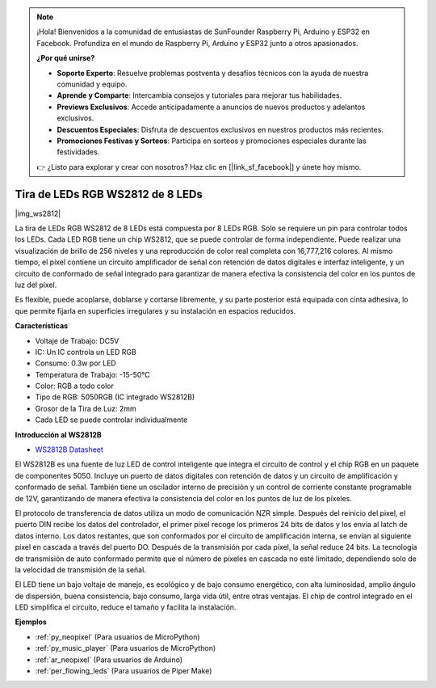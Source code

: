 .. note::

    ¡Hola! Bienvenidos a la comunidad de entusiastas de SunFounder Raspberry Pi, Arduino y ESP32 en Facebook. Profundiza en el mundo de Raspberry Pi, Arduino y ESP32 junto a otros apasionados.

    **¿Por qué unirse?**

    - **Soporte Experto**: Resuelve problemas postventa y desafíos técnicos con la ayuda de nuestra comunidad y equipo.
    - **Aprende y Comparte**: Intercambia consejos y tutoriales para mejorar tus habilidades.
    - **Previews Exclusivos**: Accede anticipadamente a anuncios de nuevos productos y adelantos exclusivos.
    - **Descuentos Especiales**: Disfruta de descuentos exclusivos en nuestros productos más recientes.
    - **Promociones Festivas y Sorteos**: Participa en sorteos y promociones especiales durante las festividades.

    👉 ¿Listo para explorar y crear con nosotros? Haz clic en [|link_sf_facebook|] y únete hoy mismo.

.. _cpn_ws2812:

Tira de LEDs RGB WS2812 de 8 LEDs
=======================================

|img_ws2812|

La tira de LEDs RGB WS2812 de 8 LEDs está compuesta por 8 LEDs RGB. 
Solo se requiere un pin para controlar todos los LEDs. Cada LED RGB tiene un chip WS2812, que se puede controlar de forma independiente. 
Puede realizar una visualización de brillo de 256 niveles y una reproducción de color real completa con 16,777,216 colores. 
Al mismo tiempo, el píxel contiene un circuito amplificador de señal con retención de datos digitales e interfaz inteligente, 
y un circuito de conformado de señal integrado para garantizar de manera efectiva la consistencia del color en los puntos de luz del píxel.

Es flexible, puede acoplarse, doblarse y cortarse libremente, y su parte posterior está equipada con cinta adhesiva, lo que permite fijarla en superficies irregulares y su instalación en espacios reducidos.

**Características**

* Voltaje de Trabajo: DC5V
* IC: Un IC controla un LED RGB
* Consumo: 0.3w por LED
* Temperatura de Trabajo: -15-50°C
* Color: RGB a todo color
* Tipo de RGB: 5050RGB (IC integrado WS2812B)
* Grosor de la Tira de Luz: 2mm
* Cada LED se puede controlar individualmente

**Introducción al WS2812B**

* `WS2812B Datasheet <https://cdn-shop.adafruit.com/datasheets/WS2812B.pdf>`_

El WS2812B es una fuente de luz LED de control inteligente que integra el circuito de control y el chip RGB en 
un paquete de componentes 5050. Incluye un puerto de datos digitales con retención de datos y un circuito de amplificación 
y conformado de señal. También tiene un oscilador interno de precisión y un control de corriente constante programable de 12V, 
garantizando de manera efectiva la consistencia del color en los puntos de luz de los píxeles.

El protocolo de transferencia de datos utiliza un modo de comunicación NZR simple. Después del reinicio del pixel, 
el puerto DIN recibe los datos del controlador, el primer píxel recoge los primeros 24 bits de datos y los envía al latch de datos interno. 
Los datos restantes, que son conformados por el circuito de amplificación interna, se envían al siguiente píxel en cascada a través del puerto DO. 
Después de la transmisión por cada píxel, la señal reduce 24 bits. La tecnología de transmisión de auto conformado permite que el número de píxeles en cascada no esté limitado, 
dependiendo solo de la velocidad de transmisión de la señal.

El LED tiene un bajo voltaje de manejo, es ecológico y de bajo consumo energético, con alta luminosidad, amplio ángulo de dispersión, buena consistencia, bajo consumo, larga vida útil, entre otras ventajas. 
El chip de control integrado en el LED simplifica el circuito, reduce el tamaño y facilita la instalación.

.. Example
.. -------------------

.. :ref:`Tira de LEDs RGB`


**Ejemplos**

* :ref:`py_neopixel` (Para usuarios de MicroPython)
* :ref:`py_music_player` (Para usuarios de MicroPython)
* :ref:`ar_neopixel` (Para usuarios de Arduino)
* :ref:`per_flowing_leds` (Para usuarios de Piper Make)
